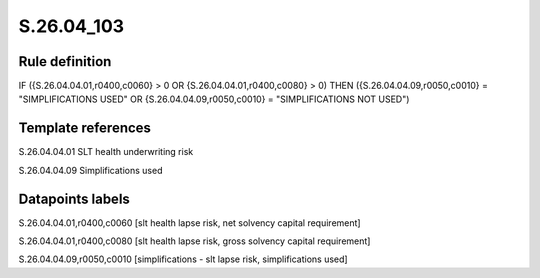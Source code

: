 ===========
S.26.04_103
===========

Rule definition
---------------

IF ({S.26.04.04.01,r0400,c0060} > 0 OR {S.26.04.04.01,r0400,c0080} > 0) THEN ({S.26.04.04.09,r0050,c0010} = "SIMPLIFICATIONS USED" OR {S.26.04.04.09,r0050,c0010} = "SIMPLIFICATIONS NOT USED")


Template references
-------------------

S.26.04.04.01 SLT health underwriting risk

S.26.04.04.09 Simplifications used


Datapoints labels
-----------------

S.26.04.04.01,r0400,c0060 [slt health lapse risk, net solvency capital requirement]

S.26.04.04.01,r0400,c0080 [slt health lapse risk, gross solvency capital requirement]

S.26.04.04.09,r0050,c0010 [simplifications - slt lapse risk, simplifications used]



